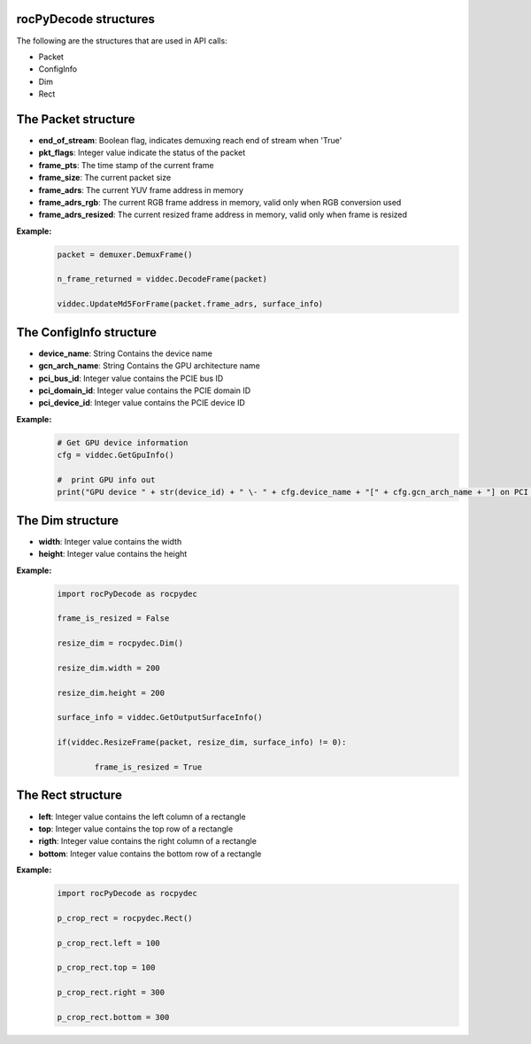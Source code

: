 .. _structures_section:

rocPyDecode **structures**
==========================

The following are the structures that are used in API calls:

- Packet  
- ConfigInfo
- Dim  
- Rect

The **Packet** structure
========================

- **end_of_stream**: Boolean flag, indicates demuxing reach end of stream when 'True'  
- **pkt_flags**: Integer value indicate the status of the packet  
- **frame_pts**: The time stamp of the current frame  
- **frame_size**: The current packet size  
- **frame_adrs**: The current YUV frame address in memory
- **frame_adrs_rgb**: The current RGB frame address in memory, valid only when RGB conversion used  
- **frame_adrs_resized**: The current resized frame address in memory, valid only when frame is resized  

**Example:**
	.. code-block:: python

		packet = demuxer.DemuxFrame()

		n_frame_returned = viddec.DecodeFrame(packet)

		viddec.UpdateMd5ForFrame(packet.frame_adrs, surface_info)

The **ConfigInfo** structure
============================

- **device_name**: String Contains the device name  
- **gcn_arch_name**: String Contains the GPU architecture name  
- **pci_bus_id**: Integer value contains the PCIE bus ID  
- **pci_domain_id**: Integer value contains the PCIE domain ID  
- **pci_device_id**: Integer value contains the PCIE device ID  

**Example:**
	.. code-block:: python   

		# Get GPU device information
		cfg = viddec.GetGpuInfo()

		#  print GPU info out
		print("GPU device " + str(device_id) + " \- " + cfg.device_name + "[" + cfg.gcn_arch_name + "] on PCI bus " + str(cfg.pci_bus_id) + ":" + str(cfg.pci_domain_id) + "." + str(cfg.pci_device_id)) 
	
The **Dim** structure
=====================

- **width**: Integer value contains the width  
- **height**: Integer value contains the height  

**Example:**
	.. code-block:: python

		import rocPyDecode as rocpydec

		frame_is_resized = False

		resize_dim = rocpydec.Dim()

		resize_dim.width = 200

		resize_dim.height = 200

		surface_info = viddec.GetOutputSurfaceInfo()

		if(viddec.ResizeFrame(packet, resize_dim, surface_info) != 0):

			frame_is_resized = True

The **Rect** structure
======================

- **left**: Integer value contains the left column of a rectangle
- **top**: Integer value contains the top row of a rectangle
- **rigth**: Integer value contains the right column of a rectangle
- **bottom**: Integer value contains the bottom row of a rectangle  

**Example:**
	.. code-block:: python  

		import rocPyDecode as rocpydec

		p_crop_rect = rocpydec.Rect()

		p_crop_rect.left = 100

		p_crop_rect.top = 100

		p_crop_rect.right = 300

		p_crop_rect.bottom = 300


